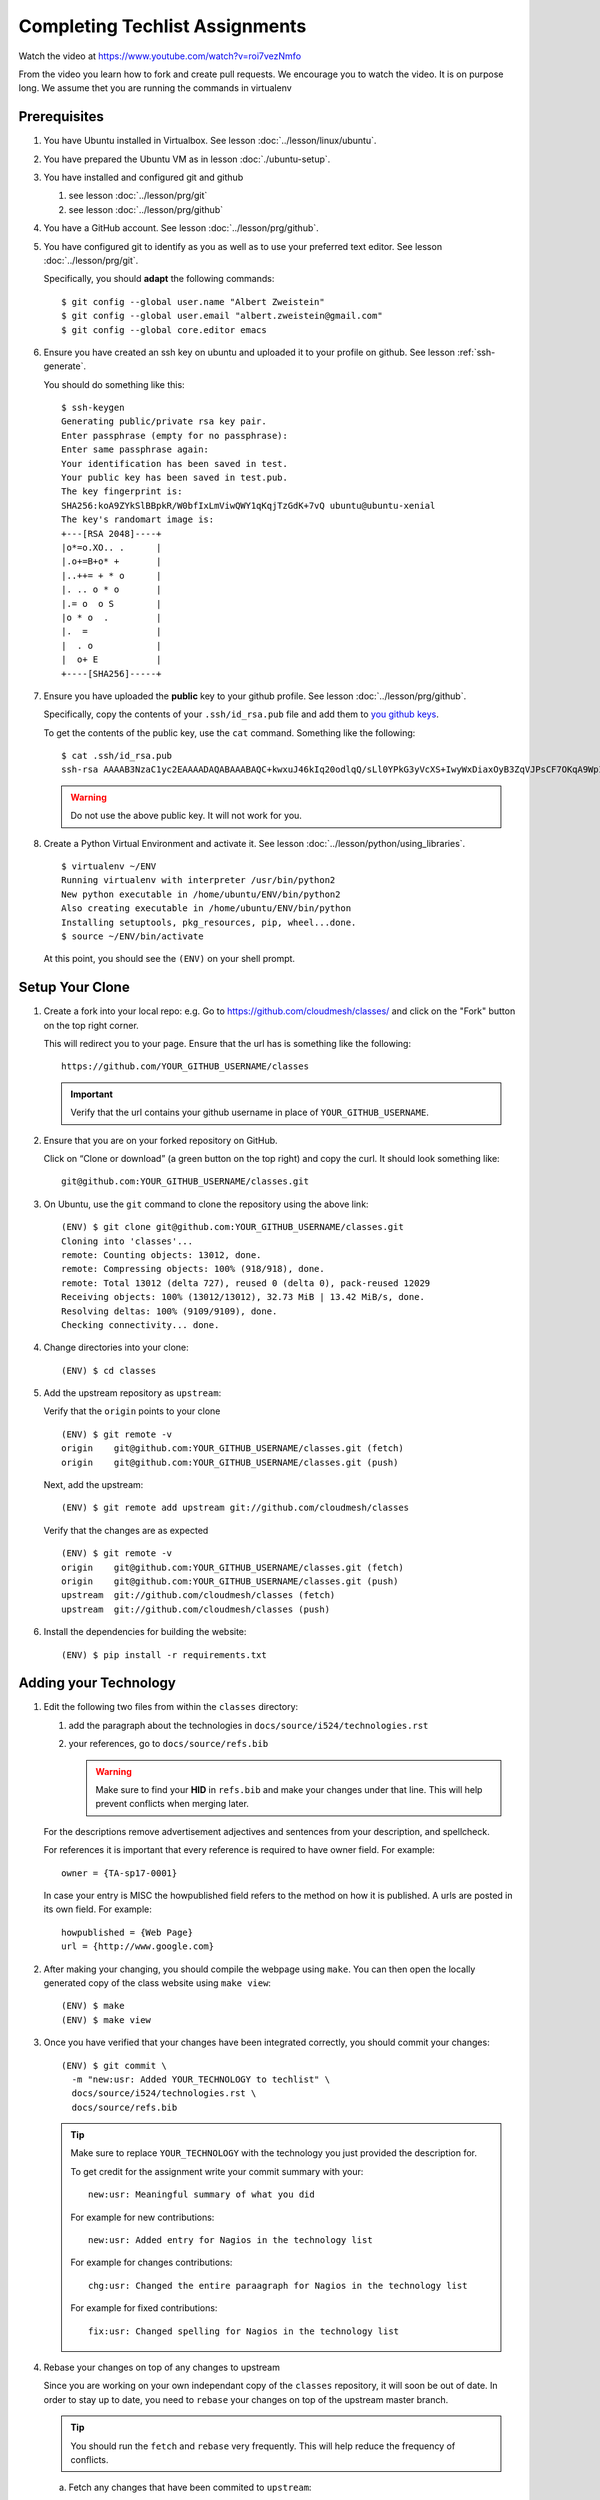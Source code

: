 .. _techlist-tips:

========================================
Completing Techlist Assignments
========================================

Watch the video at https://www.youtube.com/watch?v=roi7vezNmfo

From the video you learn how to fork and create pull requests. We
encourage you to watch the video. It is on purpose long. We assume
thet you are running the commands in virtualenv


Prerequisites
=============

#. You have Ubuntu installed in Virtualbox. See lesson :doc:`../lesson/linux/ubuntu`.
#. You have prepared the Ubuntu VM as in lesson :doc:`./ubuntu-setup`.
#. You have installed and configured git and github

   #. see lesson :doc:`../lesson/prg/git`
   #. see lesson :doc:`../lesson/prg/github`

#. You have a GitHub account. See lesson :doc:`../lesson/prg/github`.
#. You have configured git to identify as you as well as to use your
   preferred text editor. See lesson :doc:`../lesson/prg/git`.

   Specifically, you should **adapt** the following commands:

   ::

      $ git config --global user.name "Albert Zweistein"
      $ git config --global user.email "albert.zweistein@gmail.com"
      $ git config --global core.editor emacs

#. Ensure you have created an ssh key on ubuntu and uploaded it to
   your profile on github. See lesson :ref:`ssh-generate`.

   You should do something like this:

   ::

      $ ssh-keygen
      Generating public/private rsa key pair.
      Enter passphrase (empty for no passphrase): 
      Enter same passphrase again: 
      Your identification has been saved in test.
      Your public key has been saved in test.pub.
      The key fingerprint is:
      SHA256:koA9ZYkSlBBpkR/W0bfIxLmViwQWY1qKqjTzGdK+7vQ ubuntu@ubuntu-xenial
      The key's randomart image is:
      +---[RSA 2048]----+
      |o*=o.XO.. .      |
      |.o+=B+o* +       |
      |..++= + * o      |
      |. .. o * o       |
      |.= o  o S        |
      |o * o  .         |
      |.  =             |
      |  . o            |
      |  o+ E           |
      +----[SHA256]-----+

#. Ensure you have uploaded the **public** key to your github
   profile. See lesson :doc:`../lesson/prg/github`.

   Specifically, copy the contents of your ``.ssh/id_rsa.pub`` file
   and add them to `you github keys
   <https://github.com/settings/keys>`_.

   To get the contents of the public key, use the ``cat`` command.
   Something like the following:

   ::

      $ cat .ssh/id_rsa.pub
      ssh-rsa AAAAB3NzaC1yc2EAAAADAQABAAABAQC+kwxuJ46kIq20odlqQ/sLl0YPkG3yVcXS+IwyWxDiaxOyB3ZqVJPsCF7OKqA9WpIHsdWxXNtU0hD/ulO2DsIJI73tTF+ITDfeMs7A7pzFPmHwTRKIAGzsiiZkj7W2hQK6DFUt/x4fjwJImG3YrNjcJ2//2aOW88Dsoq/+8Hxz3Wm5uDpmkcX5aFFmkFV6oyZoVznUZqpIlRQbgM9b+kXr7pvnYYDrGVVY86frLMrGNKKXE+DXUPLRqUGYmLQ+62xw4I6xXaF4+AyR4j4uTY91Fq1ybSALkxgKkqrZavZudkAzc50nSTTbmgCSwEaAWw0Bz6eX28r4IJclAI98Apcl ubuntu@ubuntu-xenial

   .. warning::

      Do not use the above public key. It will not work for you.

#. Create a Python Virtual Environment and activate it. See lesson :doc:`../lesson/python/using_libraries`.

   ::

      $ virtualenv ~/ENV
      Running virtualenv with interpreter /usr/bin/python2
      New python executable in /home/ubuntu/ENV/bin/python2
      Also creating executable in /home/ubuntu/ENV/bin/python
      Installing setuptools, pkg_resources, pip, wheel...done.
      $ source ~/ENV/bin/activate

   At this point, you should see the ``(ENV)`` on your shell prompt.




Setup Your Clone
================
   
#. Create a fork into your local repo: e.g. Go to
   https://github.com/cloudmesh/classes/ and click on the "Fork"
   button on the top right corner.

   This will redirect you to your page. Ensure that the url has is
   something like the following::

     https://github.com/YOUR_GITHUB_USERNAME/classes

   .. important::

      Verify that the url contains your github username in place of ``YOUR_GITHUB_USERNAME``.
   
#. Ensure that you are on your forked repository on GitHub.

   Click on “Clone or download” (a green button on the top right) and copy the curl.
   It should look something like::

     git@github.com:YOUR_GITHUB_USERNAME/classes.git


#. On Ubuntu, use the ``git`` command to clone the repository using the above link:

   ::

      (ENV) $ git clone git@github.com:YOUR_GITHUB_USERNAME/classes.git
      Cloning into 'classes'...
      remote: Counting objects: 13012, done.
      remote: Compressing objects: 100% (918/918), done.
      remote: Total 13012 (delta 727), reused 0 (delta 0), pack-reused 12029
      Receiving objects: 100% (13012/13012), 32.73 MiB | 13.42 MiB/s, done.
      Resolving deltas: 100% (9109/9109), done.
      Checking connectivity... done.

#. Change directories into your clone:

   ::

      (ENV) $ cd classes

#. Add the upstream repository as ``upstream``:

   Verify that the ``origin`` points to your clone

   ::

      (ENV) $ git remote -v
      origin	git@github.com:YOUR_GITHUB_USERNAME/classes.git (fetch)
      origin	git@github.com:YOUR_GITHUB_USERNAME/classes.git (push)

   Next, add the upstream:

   ::

      (ENV) $ git remote add upstream git://github.com/cloudmesh/classes

   Verify that the changes are as expected

   ::

      (ENV) $ git remote -v
      origin	git@github.com:YOUR_GITHUB_USERNAME/classes.git (fetch)
      origin	git@github.com:YOUR_GITHUB_USERNAME/classes.git (push)
      upstream	git://github.com/cloudmesh/classes (fetch)
      upstream	git://github.com/cloudmesh/classes (push)


#. Install the dependencies for building the website:

   ::

      (ENV) $ pip install -r requirements.txt


Adding your Technology
======================

#. Edit the following two files from within the ``classes`` directory:
	
   #. add the paragraph about the technologies in ``docs/source/i524/technologies.rst``
   #. your references, go to  ``docs/source/refs.bib``

      .. warning::

         Make sure to find your **HID** in ``refs.bib`` and make your
         changes under that line.  This will help prevent conflicts
         when merging later.

   For the descriptions remove advertisement adjectives and
   sentences from your description, and spellcheck.

   For references it is important that every reference is required
   to have owner field. For example::

     owner = {TA-sp17-0001}

   In case your entry is MISC the howpublished field refers to the
   method on how it is published. A urls are posted in its own
   field. For example::

     howpublished = {Web Page}
     url = {http://www.google.com}
	  
	
#. After making your changing, you should compile the webpage using
   ``make``. You can then open the locally generated copy of the class
   website using ``make view``:

   ::

      (ENV) $ make
      (ENV) $ make view
   

#. Once you have verified that your changes have been integrated
   correctly, you should commit your changes:

   ::

      (ENV) $ git commit \
        -m "new:usr: Added YOUR_TECHNOLOGY to techlist" \
        docs/source/i524/technologies.rst \
        docs/source/refs.bib

   .. tip::

      Make sure to replace ``YOUR_TECHNOLOGY`` with the technology you
      just provided the description for.


      To get credit for the assignment write your commit summary with your::

        new:usr: Meaningful summary of what you did

      For example for new contributions::

        new:usr: Added entry for Nagios in the technology list

      For example for changes contributions::

        chg:usr: Changed the entire paraagraph for Nagios in the technology list

      For example for fixed contributions::

        fix:usr: Changed spelling for Nagios in the technology list


#. Rebase your changes on top of any changes to upstream

   Since you are working on your own independant copy of the
   ``classes`` repository, it will soon be out of date.  In order to
   stay up to date, you need to ``rebase`` your changes on top of the
   upstream master branch.

   .. tip::

      You should run the ``fetch`` and ``rebase`` very frequently.
      This will help reduce the frequency of conflicts.


   a. Fetch any changes that have been commited to ``upstream``:

      ::

         (ENV) $ git fetch upstream master

   b. Replay your commits on top of the upstream changes:

      ::

         (ENV) $ git rebase upstream/master


   c. If you should run into a merge conflict, you should abort the rebase:

      ::

         (ENV) $ git rebase --abort

      Next, make a copy of your changes:

      ::

         (ENV) $ cp docs/source/i524/technologies.rst my-technologies.rst
         (ENV) $ cp docs/source/refs.bib my-refs.bib

      You should then rerun the rebase, taking the upstream changes

      ::

         (ENV) $ git rebase -Xours upstream/master

      .. tip::

         Even though you pass the ``-Xours`` to git, it will
         automatically resolve the conflicts by using the upstream
         version. The ``-Xours`` is due to running the rebase from the
         perspective of the ``upstream`` version, rather than your
         modified version.

      At this point you should incorportate your changes that you
      saved in ``my-technologies.rst`` and ``my-refs.bib``. Go back to
      the previous step where you commit.

      .. warning::

         Do not commit your backup files. Remove them after rebasing
         successfully.


#. Review the changed files to make sure you only change the two
   files. If you have other changes create separate pull requests for
   them.

   .. tip::

      You can verify that your commits only include changes to the two
      files using the `diff` subcommand. You'll get something like the
      following:

      ::

         (ENV) $ git diff --stat origin/master
         docs/source/i524/technologies.rst | 10 ++++++++++
         docs/source/refs.bib              |  3 +++
  
#. Finally, create a pull request (check if no new content conflict with yours)


..
   Tips
   ----

   1. Why do I not see that my changes are published on the Web page?

      Changes will take time to be reviewed and integrated into the Web

      page. Changes will be done in two steps. First, they will be merged
      into the branch I524. Later, your changes will be merged into the
      master branch. You will see your changes in the master branch.

   2. How do I know if I did it right?

      Check the https://github.com/cloudmesh/classes/pulls to see your 
      pull request.
      When your changes were approved and merged with the master branch, 
      your pull request will disappear.

   3. Create an upstrem synchronization

      First, make sure that git on your computer is configured properly. For example::

        $ git config --global user.name "Albert Zweistein"
        $ git config --global user.email albert.zweistein@gmail.com

      Fork this repository by clicking the "Fork" button on the top right
      of this page. You will be redirected to a new page. Verify that
      your github username is in the url. Eg:

      https://github.com/YOUR_GITHUB_USERNAME/classes
      Clone your forked repository::

        $ git clone git@github.com:YOUR_GITHUB_USERNAME/classes.git

      Add the upstream repository
      https://help.github.com/articles/configuring-a-remote-for-a-fork/ ::

        $ git remote add upstream https://github.com/cloudmesh/classes

      ..note:: You should frequently keep your fork up to date
               https://help.github.com/articles/syncing-a-fork/

      ::

         $ git fetch upstream
         $ git merge upstream/master

      You should also periodically push your changes to your fork::

         $ git push origin master

   
Learning outcomes
=================

1. CANVAS is not a tool used in open source development and
   industry. It has limitations in scalability and in structuring
   effective communication with large numbers of
   students/collaborators.

   Instead we use industry accepted github for homework submission. To
   showcase one way of collaborating with more than 70 collaborators
   we will use the class Web page to demonstrate how this can be
   achieved with forks and pull requests. The TAs are responsible for
   communication to you how to do this and are also organizing the
   merge of your pull requests into the Master Web page.

2. As you look over the list you get familiar with technologies of
   interest.

3. You will learn how not to plagiarize

4. You will learn how to create proper references for Web-pages while
   using academic bibliography management tools.


